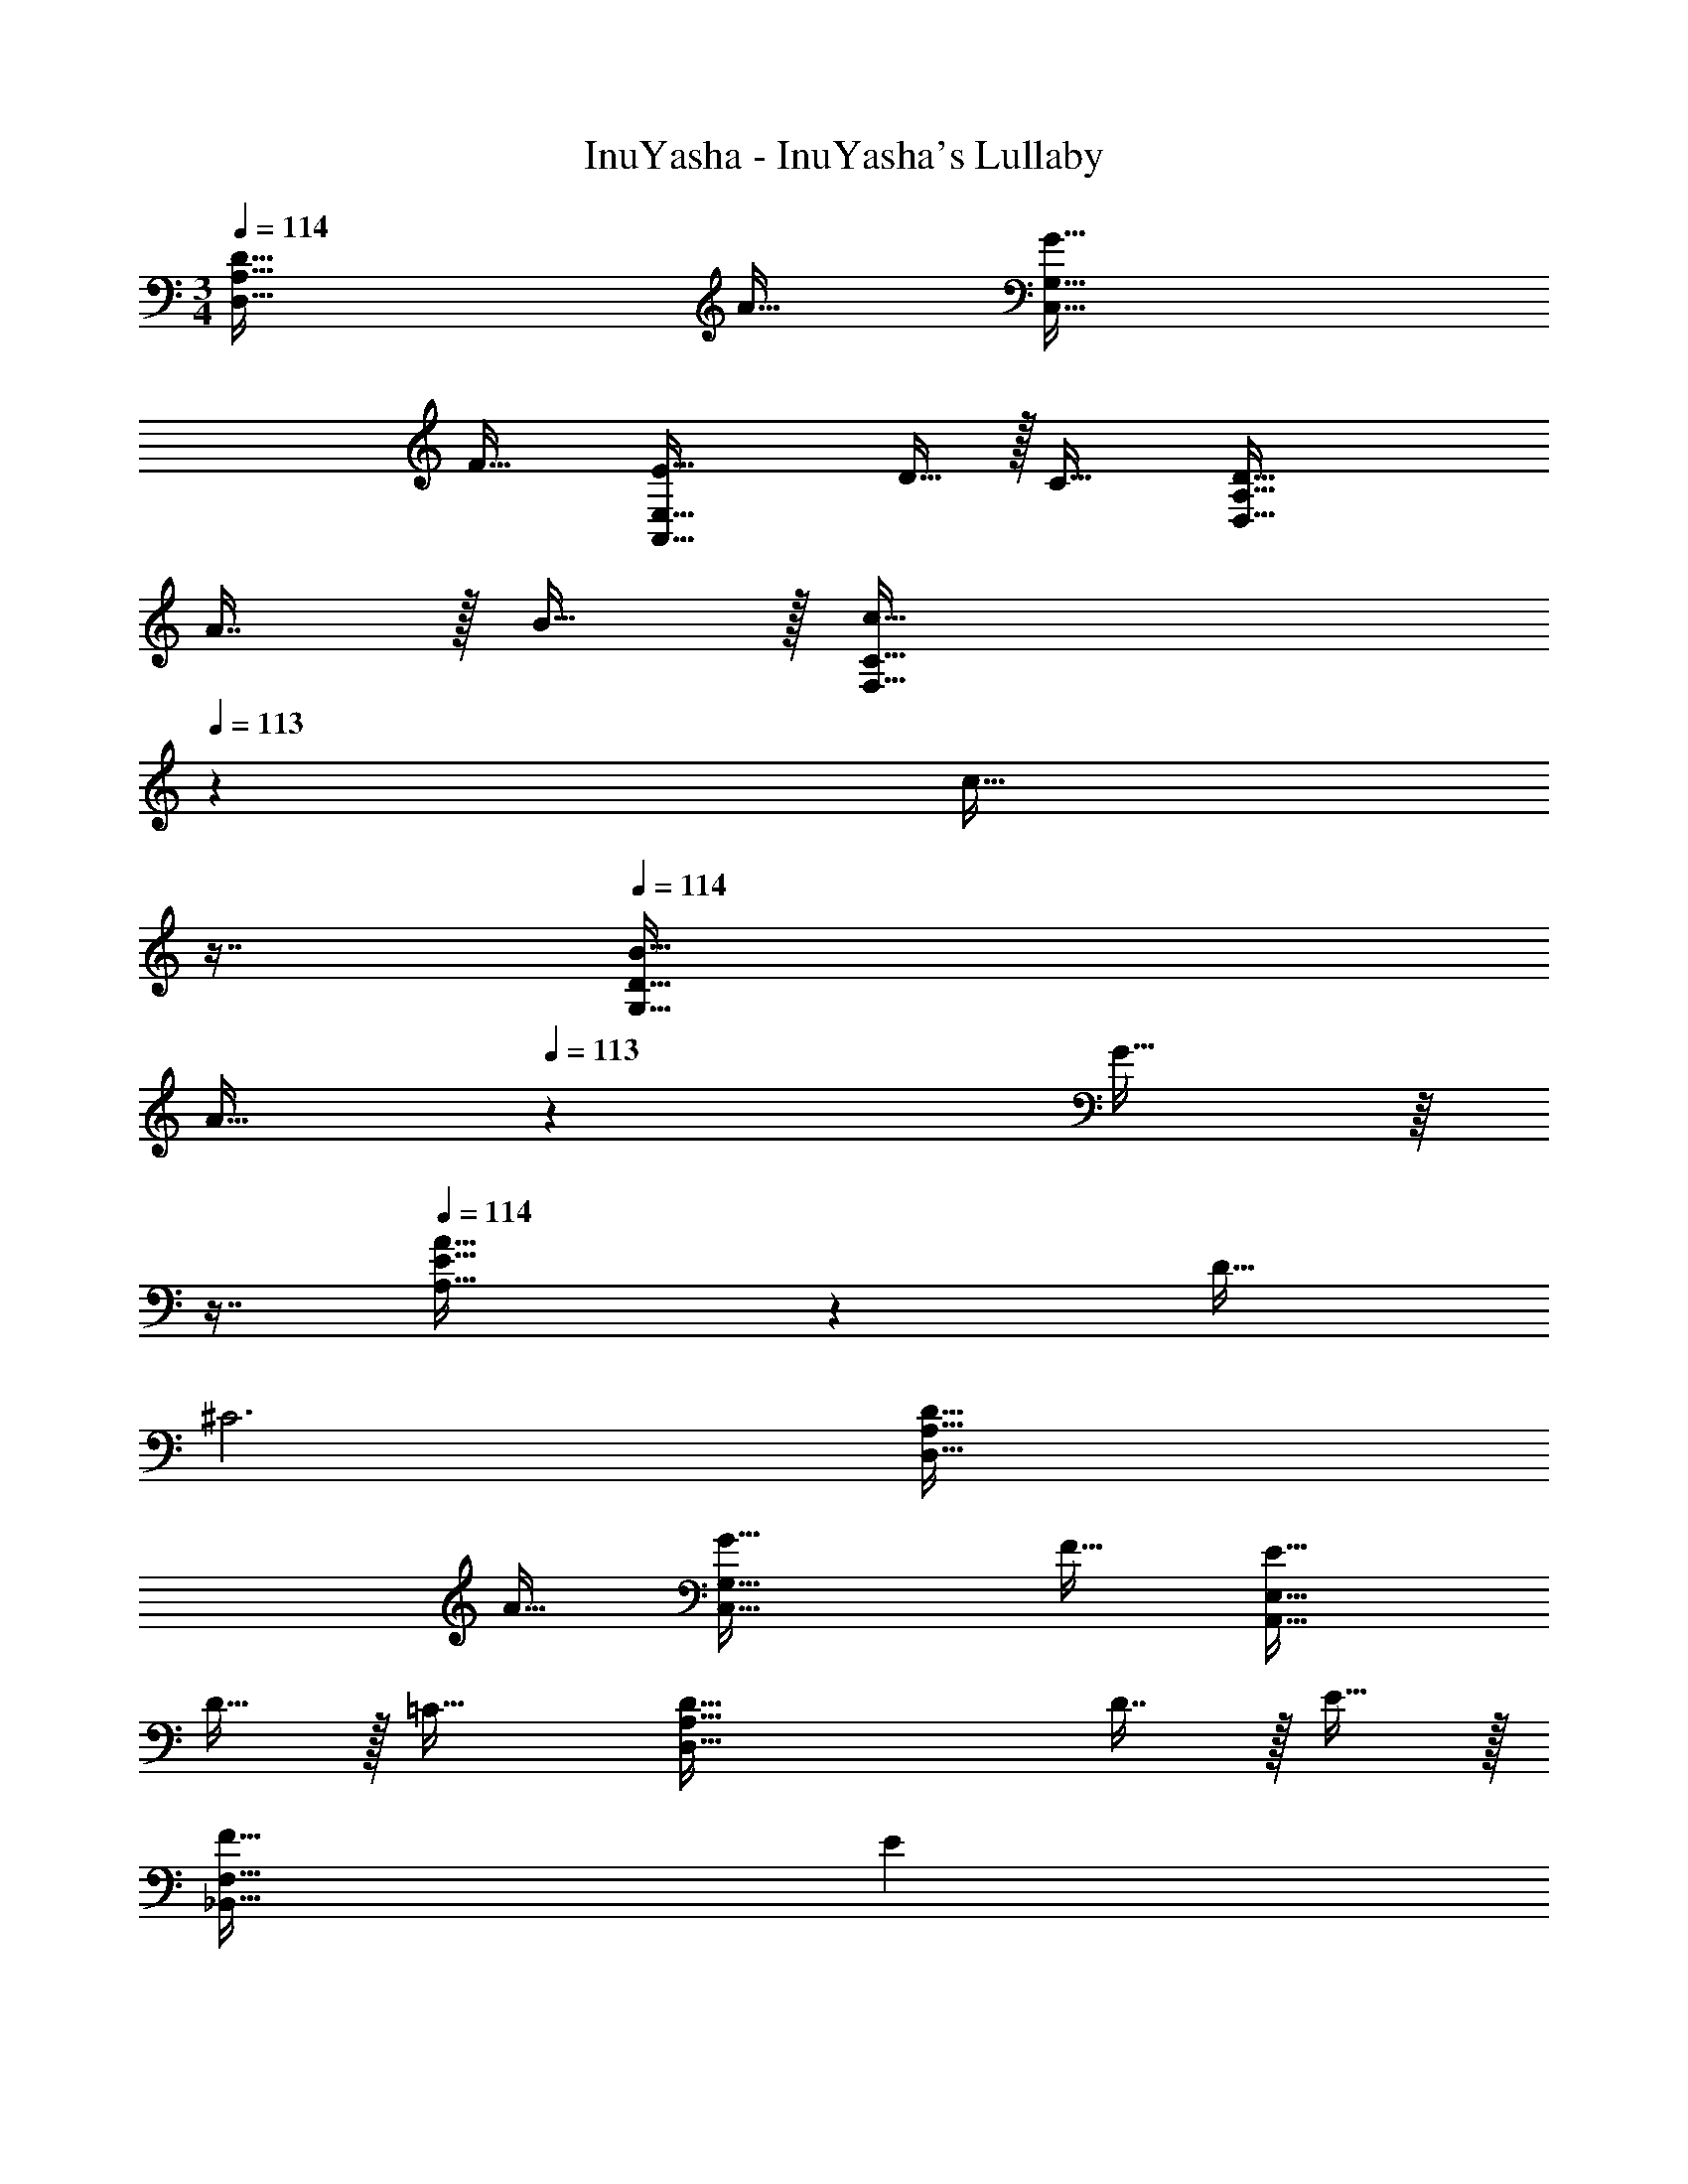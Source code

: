 X: 1
T: InuYasha - InuYasha's Lullaby
Z: ABC Generated by Starbound Composer
L: 1/4
M: 3/4
Q: 1/4=114
K: C
[D65/32D,65/32A,65/32] A31/32 [G65/32C,65/32G,65/32] 
F31/32 [E49/32A,,65/32E,65/32] D15/32 z/32 C31/32 [D65/32D,65/32A,65/32] 
A7/16 z/32 B15/32 z/32 [z13/7c65/32F,65/32C65/32] 
Q: 1/4=113
z39/224 [z17/32c31/32] 
Q: 1/4=112
z7/16 
Q: 1/4=114
[B49/32G,65/32D65/32] 
[z73/224A15/32] 
Q: 1/4=113
z39/224 G15/32 z/16 
Q: 1/4=112
z7/16 
Q: 1/4=114
[A33/32A,65/32E65/32] z D31/32 
^C3 [D65/32D,65/32A,65/32] 
A31/32 [G65/32C,65/32G,65/32] F31/32 [E49/32A,,65/32E,65/32] 
D15/32 z/32 =C31/32 [D65/32D,65/32A,65/32] D7/16 z/32 E15/32 z/32 
[F33/32_B,,65/32F,65/32] [z185/224E] 
Q: 1/4=113
z39/224 [z17/32D31/32] 
Q: 1/4=112
z7/16 
Q: 1/4=114
[z13/7C65/32C,65/32G,65/32] 
Q: 1/4=113
z39/224 [z17/32E31/32] 
Q: 1/4=112
z7/16 
Q: 1/4=114
D,/ z/32 A,15/32 z/32 [z185/224D] 
Q: 1/4=113
z39/224 [z17/32A,31/32] 
Q: 1/4=112
z7/16 
Q: 1/4=114
D,/ z/32 A,15/32 z/32 [z185/224D] 
Q: 1/4=113
z39/224 [z17/32A,31/32] 
Q: 1/4=112
z7/16 
Q: 1/4=114
D,/ z/32 A,15/32 z/32 
[z185/224D] 
Q: 1/4=113
z39/224 [z17/32A,31/32] 
Q: 1/4=112
z7/16 
Q: 1/4=114
D,/ z/32 A,15/32 z/32 [z145/224D] 
Q: 1/4=113
z79/224 
Q: 1/4=112
[z103/288A,31/32] 
Q: 1/4=111
z13/36 
Q: 1/4=110
z/4 [z/4D,/] 
Q: 1/4=114
z9/32 A,15/32 z/32 D [A31/32A,31/32] [C,/G65/32] z/32 
G,15/32 z/32 C [F31/32G,31/32] [A,,/E49/32] z/32 E,15/32 z/32 [z/A,] 
[z33/224D15/32] 
Q: 1/4=113
z79/224 
Q: 1/4=112
[z103/288C31/32] 
Q: 1/4=111
z13/36 
Q: 1/4=110
z/4 [z/4D,/] 
Q: 1/4=114
z9/32 A,15/32 z/32 D [A7/16E,31/32] z/32 B15/32 z/32 
[F,/c65/32] z/32 A,15/32 z/32 C [c31/32A,31/32] [G,/B49/32] z/32 B,15/32 z/32 
[z/D] A15/32 z/32 [G31/32B,31/32] [A,/A3] z/32 D15/32 z/32 [z185/224E] 
Q: 1/4=113
z39/224 
[z17/32D31/32] 
Q: 1/4=112
z7/16 
Q: 1/4=114
A,/ z/32 ^C15/32 z/32 E C31/32 D,/ z/32 
A,15/32 z/32 D [A31/32A,31/32] [C,/G65/32] z/32 G,15/32 z/32 =C 
[F31/32G,31/32] [A,,/E49/32] z/32 E,15/32 z/32 [z/A,] [z33/224D15/32] 
Q: 1/4=113
z79/224 
Q: 1/4=112
[z103/288C31/32] 
Q: 1/4=111
z13/36 
Q: 1/4=110
z/4 [z/4D,/] 
Q: 1/4=114
z9/32 A,15/32 z/32 D [d7/16C31/32] z/32 e15/32 z/32 [_B,/f33/32] z/32 D15/32 z/32 [eF] 
[d31/32B,31/32] [C/c65/32] z/32 E15/32 z/32 G [e31/32C31/32] [D,/d3] z/32 
A,15/32 z/32 [z185/224D] 
Q: 1/4=113
z39/224 [z17/32G31/32] 
Q: 1/4=112
z7/16 
Q: 1/4=114
F/ z/32 D15/32 z/32 A, 
[F7/16E,31/32] z/32 G15/32 z/32 [F,/A65/32] z/32 A,15/32 z/32 C [c31/32A,31/32] [G,/B49/32] z/32 
=B,15/32 z/32 [z/D] A15/32 z/32 [G31/32B,31/32] [D,/A33/32] z/32 A,15/32 z/32 [FD] 
[A31/32A,31/32] [C,/G65/32] z/32 G,15/32 z/32 [z145/224C] 
Q: 1/4=113
z79/224 
Q: 1/4=112
[z103/288F7/16] 
Q: 1/4=111
z/9 [z/4G15/32] 
Q: 1/4=110
z/4 [z/4F,/A65/32] 
Q: 1/4=114
z9/32 A,15/32 z/32 C [c31/32A,31/32] [G,/d49/32] z/32 B,15/32 z/32 [z/D] 
c15/32 z/32 [B31/32B,31/32] [A,/A3] z/32 D15/32 z/32 [z185/224E] 
Q: 1/4=113
z39/224 [z17/32D31/32] 
Q: 1/4=112
z7/16 
Q: 1/4=114
A,/ z/32 ^C15/32 z/32 E F7/16 z/32 G15/32 z/32 [F,/A65/32] z/32 A,15/32 z/32 
=C [c31/32A,31/32] [G,/B49/32] z/32 B,15/32 z/32 [z/D] A15/32 z/32 
[G31/32B,31/32] [D,/A33/32] z/32 A,15/32 z/32 [FD] [A31/32A,31/32] [C,/G65/32] z/32 
G,15/32 z/32 C D7/16 z/32 E15/32 z/32 [B,,/F33/32] z/32 F,15/32 z/32 [E_B,] 
[F31/32D31/32] [C,/G33/32] z/32 G,15/32 z/32 [z145/224FC] 
Q: 1/4=113
z79/224 
Q: 1/4=112
[z103/288G31/32E31/32] 
Q: 1/4=111
z13/36 
Q: 1/4=110
z/4 [z/4A,/A65/32] 
Q: 1/4=114
z9/32 D15/32 z/32 E A31/32 ^c/ z/32 A15/32 z/32 E15/32 z/32 
[z33/224^C15/32] 
Q: 1/4=113
z79/224 
Q: 1/4=112
[z103/288A,31/32] 
Q: 1/4=111
z13/36 
Q: 1/4=110
z/4 [z/4D,/] 
Q: 1/4=114
z9/32 A,15/32 z/32 D [A31/32A,31/32] 
[C,/G65/32] z/32 G,15/32 z/32 =C [F31/32G,31/32] [A,,/E49/32] z/32 E,15/32 z/32 
[z/A,] [z33/224D15/32] 
Q: 1/4=113
z79/224 
Q: 1/4=112
[z103/288C31/32] 
Q: 1/4=111
z13/36 
Q: 1/4=110
z/4 [z/4D,/] 
Q: 1/4=114
z9/32 A,15/32 z/32 D 
[A7/16E,31/32] z/32 B15/32 z/32 [F,/=c65/32] z/32 A,15/32 z/32 C [c31/32A,31/32] [G,/B49/32] z/32 
=B,15/32 z/32 [z/D] A15/32 z/32 [G31/32B,31/32] [A,/A3] z/32 D15/32 z/32 [z185/224E] 
Q: 1/4=113
z39/224 [z17/32D31/32] 
Q: 1/4=112
z7/16 
Q: 1/4=114
A,/ z/32 ^C15/32 z/32 E C31/32 
D,/ z/32 A,15/32 z/32 D [A31/32A,31/32] [C,/G65/32] z/32 G,15/32 z/32 
=C [F31/32G,31/32] [A,,/E49/32] z/32 E,15/32 z/32 [z/A,] [z33/224D15/32] 
Q: 1/4=113
z79/224 
Q: 1/4=112
[z103/288C31/32] 
Q: 1/4=111
z13/36 
Q: 1/4=110
z/4 [z/4D,/] 
Q: 1/4=114
z9/32 A,15/32 z/32 D [d7/16C31/32] z/32 e15/32 z/32 [_B,/f33/32] z/32 
D15/32 z/32 [eF] [d31/32B,31/32] [C/c65/32] z/32 E15/32 z/32 G 
[e31/32C31/32] [D,/d3] z/32 A,15/32 z/32 D [z25/32G31/32] [z/16D,51/16] [z5/72^F,25/8] [z/18A,55/18] D3 
